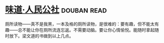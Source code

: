 * [[https://book.douban.com/subject/20499673/][味道·人民公社]]    :douban:read:
厕所读物——真不是我黑，一本及格的厕所读物，是很难的：要有趣，但不能太有趣——总不能让你在厕所流连忘返。不需要动脑。要让你心情愉悦。能随时拿起随时放下。梁文道的书做到以上几点。
